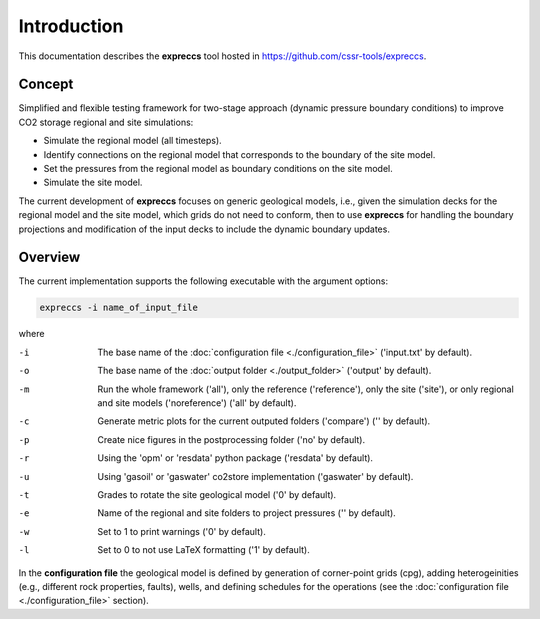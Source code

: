 ============
Introduction
============

.. image:: ./figs/introduction.gif
    :scale: 50% 

This documentation describes the **expreccs** tool hosted in `https://github.com/cssr-tools/expreccs <https://github.com/cssr-tools/expreccs>`_.

Concept
-------
Simplified and flexible testing framework for two-stage approach (dynamic pressure boundary conditions) to improve CO2 storage regional and site simulations:

- Simulate the regional model (all timesteps).
- Identify connections on the regional model that corresponds to the boundary of the site model.
- Set the pressures from the regional model as boundary conditions on the site model.
- Simulate the site model.

The current development of **expreccs** focuses on generic geological models, i.e., given the simulation decks for the regional model 
and the site model, which grids do not need to conform, then to use **expreccs** for handling the boundary projections and modification 
of the input decks to include the dynamic boundary updates.

.. _overview:

Overview
--------
The current implementation supports the following executable with the argument options:

.. code-block:: bash

    expreccs -i name_of_input_file

where 

-i  The base name of the :doc:`configuration file <./configuration_file>` ('input.txt' by default).
-o  The base name of the :doc:`output folder <./output_folder>` ('output' by default).
-m  Run the whole framework ('all'), only the reference ('reference'), only the site ('site'), or only regional and site models ('noreference') ('all' by default).
-c  Generate metric plots for the current outputed folders ('compare') ('' by default).
-p  Create nice figures in the postprocessing folder ('no' by default).
-r  Using the 'opm' or 'resdata' python package ('resdata' by default).
-u  Using 'gasoil' or 'gaswater' co2store implementation ('gaswater' by default).
-t  Grades to rotate the site geological model ('0' by default).
-e  Name of the regional and site folders to project pressures ('' by default).
-w  Set to 1 to print warnings ('0' by default).
-l  Set to 0 to not use LaTeX formatting ('1' by default).

In the **configuration file** the geological model is defined by generation
of corner-point grids (cpg), adding heterogeinities (e.g., different rock properties, faults), wells, and defining schedules for the
operations (see the :doc:`configuration file <./configuration_file>` section).